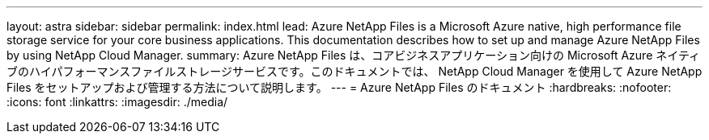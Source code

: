 ---
layout: astra 
sidebar: sidebar 
permalink: index.html 
lead: Azure NetApp Files is a Microsoft Azure native, high performance file storage service for your core business applications. This documentation describes how to set up and manage Azure NetApp Files by using NetApp Cloud Manager. 
summary: Azure NetApp Files は、コアビジネスアプリケーション向けの Microsoft Azure ネイティブのハイパフォーマンスファイルストレージサービスです。このドキュメントでは、 NetApp Cloud Manager を使用して Azure NetApp Files をセットアップおよび管理する方法について説明します。 
---
= Azure NetApp Files のドキュメント
:hardbreaks:
:nofooter: 
:icons: font
:linkattrs: 
:imagesdir: ./media/


